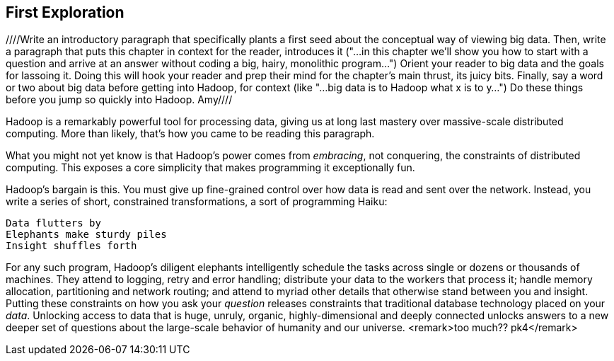 [[first_exploration]]
== First Exploration
////Write an introductory paragraph that specifically plants a first seed about the conceptual way of viewing big data.  Then, write a paragraph that puts this chapter in context for the reader, introduces it ("...in this chapter we'll show you how to start with a question and arrive at an answer without coding a big, hairy, monolithic program...")  Orient your reader to big data and the goals for lassoing it.  Doing this will hook your reader and prep their mind for the chapter's main thrust, its juicy bits.  Finally, say a word or two about big data before getting into Hadoop, for context (like "...big data is to Hadoop what x is to y...") Do these things before you jump so quickly into Hadoop. Amy////

Hadoop is a remarkably powerful tool for processing data, giving us at long last mastery over massive-scale distributed computing. More than likely, that's how you came to be reading this paragraph.

What you might not yet know is that Hadoop's power comes from _embracing_, not conquering, the constraints of distributed computing. This exposes a core simplicity that makes programming it exceptionally fun.

Hadoop's bargain is this. You must give up fine-grained control over how data is read and sent over the network. Instead, you write a series of short, constrained transformations, a sort of programming Haiku:

    Data flutters by
    Elephants make sturdy piles
    Insight shuffles forth

For any such program, Hadoop's diligent elephants intelligently schedule the tasks across single or dozens or thousands of machines. They attend to logging, retry and error handling; distribute your data to the workers that process it; handle memory allocation, partitioning and network routing; and attend to myriad other details that otherwise stand between you and insight. Putting these constraints on how you ask your _question_ releases constraints that traditional database technology placed on your _data_. Unlocking access to data that is huge, unruly, organic, highly-dimensional and deeply connected unlocks answers to a new deeper set of questions about the large-scale behavior of humanity and our universe. <remark>too much?? pk4</remark>

